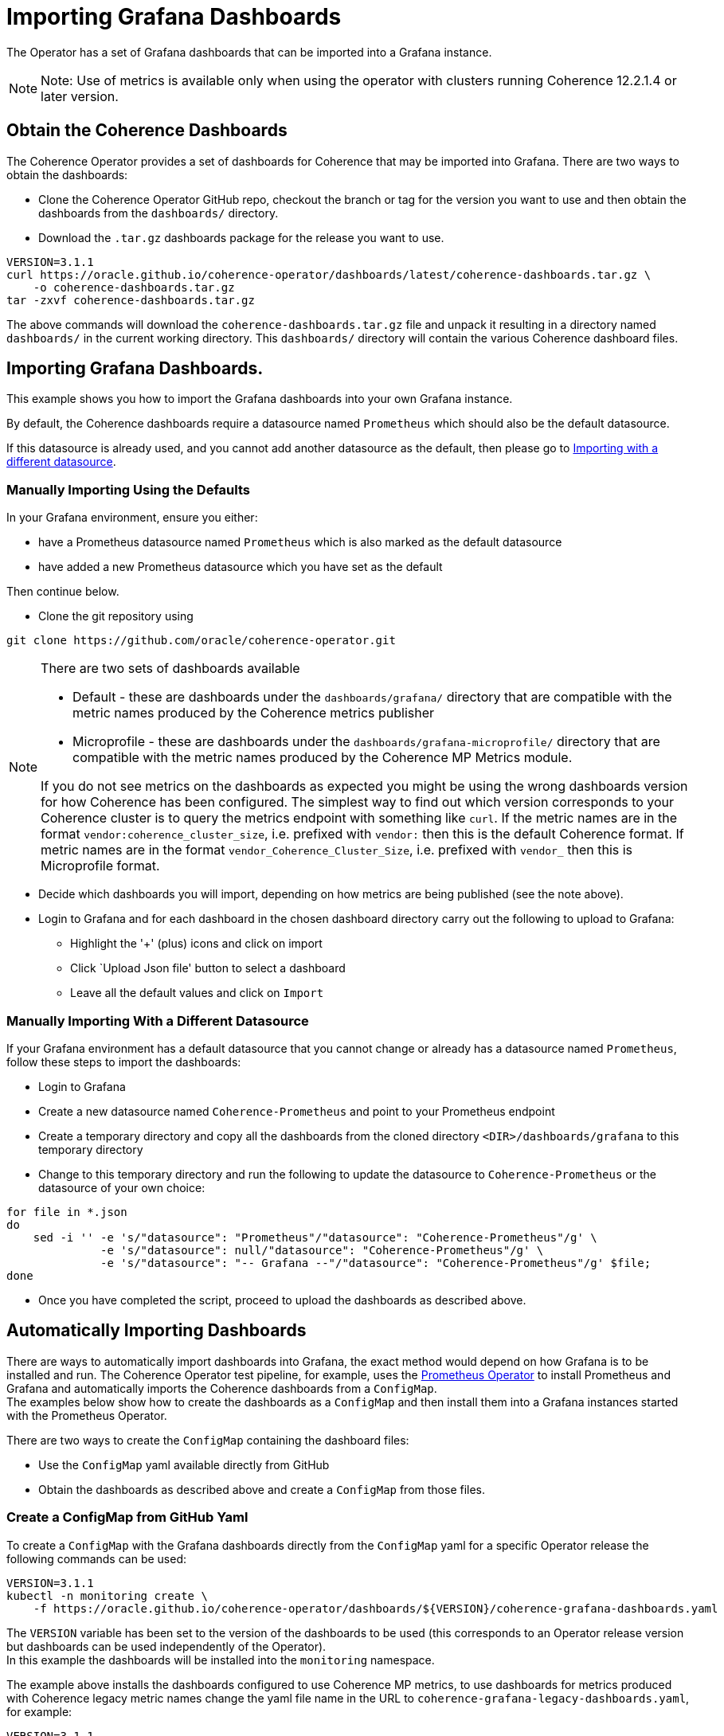 ///////////////////////////////////////////////////////////////////////////////

    Copyright (c) 2020, Oracle and/or its affiliates.
    Licensed under the Universal Permissive License v 1.0 as shown at
    http://oss.oracle.com/licenses/upl.

///////////////////////////////////////////////////////////////////////////////

= Importing Grafana Dashboards

The Operator has a set of Grafana dashboards that can be imported into a Grafana instance.

NOTE: Note: Use of metrics is available only when using the operator with clusters running
Coherence 12.2.1.4 or later version.

== Obtain the Coherence Dashboards

The Coherence Operator provides a set of dashboards for Coherence that may be imported into Grafana.
There are two ways to obtain the dashboards:

* Clone the Coherence Operator GitHub repo, checkout the branch or tag for the version you want to use and
then obtain the dashboards from the `dashboards/` directory.

* Download the `.tar.gz` dashboards package for the release you want to use.

[source,bash]
----
VERSION=3.1.1
curl https://oracle.github.io/coherence-operator/dashboards/latest/coherence-dashboards.tar.gz \
    -o coherence-dashboards.tar.gz
tar -zxvf coherence-dashboards.tar.gz
----

The above commands will download the `coherence-dashboards.tar.gz` file and unpack it resulting in a
directory named `dashboards/` in the current working directory. This `dashboards/` directory will contain
the various Coherence dashboard files.


== Importing Grafana Dashboards.

This example shows you how to import the Grafana dashboards into your own Grafana instance.

By default, the Coherence dashboards require a datasource named `Prometheus` which
should also be the default datasource.

If this datasource is already used, and you cannot add another datasource as the default,
then please go to <<different,Importing with a different datasource>>.

[#importing]
=== Manually Importing Using the Defaults

In your Grafana environment, ensure you either:

* have a Prometheus datasource named `Prometheus` which is also marked as the default datasource

* have added a new Prometheus datasource which you have set as the default

Then continue below.

* Clone the git repository using
[source,bash]
----
git clone https://github.com/oracle/coherence-operator.git
----

[NOTE]
====
There are two sets of dashboards available

* Default - these are dashboards under the `dashboards/grafana/` directory that are compatible with
the metric names produced by the Coherence metrics publisher
* Microprofile - these are dashboards under the `dashboards/grafana-microprofile/` directory that are compatible with
the metric names produced by the Coherence MP Metrics module.

If you do not see metrics on the dashboards as expected you might be using the wrong dashboards version for how
Coherence has been configured.
The simplest way to find out which version corresponds to your Coherence cluster
is to query the metrics endpoint with something like `curl`.
If the metric names are in the format `vendor:coherence_cluster_size`, i.e. prefixed with `vendor:` then this is
the default Coherence format.
If metric names are in the format `vendor_Coherence_Cluster_Size`, i.e. prefixed with `vendor_` then this is
Microprofile format.
====

* Decide which dashboards you will import, depending on how metrics are being published (see the note above).
* Login to Grafana and for each dashboard in the chosen dashboard directory carry out the
following to upload to Grafana:
[#steps]
** Highlight the '+' (plus) icons and click on import
** Click `Upload Json file' button to select a dashboard
** Leave all the default values and click on `Import`


[#different]
=== Manually Importing With a Different Datasource

If your Grafana environment has a default datasource that you cannot change or already has a
datasource named `Prometheus`, follow these steps to import the dashboards:

* Login to Grafana
* Create a new datasource named `Coherence-Prometheus` and point to your Prometheus endpoint
* Create a temporary directory and copy all the dashboards from the cloned directory
   `<DIR>/dashboards/grafana` to this temporary directory
* Change to this temporary directory and run the following to update the datasource to `Coherence-Prometheus` or the
datasource of your own choice:
[source,bash]
----
for file in *.json
do
    sed -i '' -e 's/"datasource": "Prometheus"/"datasource": "Coherence-Prometheus"/g' \
              -e 's/"datasource": null/"datasource": "Coherence-Prometheus"/g' \
              -e 's/"datasource": "-- Grafana --"/"datasource": "Coherence-Prometheus"/g' $file;
done
----
* Once you have completed the script, proceed to upload the dashboards as described above.

== Automatically Importing Dashboards

There are ways to automatically import dashboards into Grafana, the exact method would depend on how Grafana is to
be installed and run.
The Coherence Operator test pipeline, for example, uses the
https://github.com/coreos/prometheus-operator[Prometheus Operator]
to install Prometheus and Grafana and automatically imports the Coherence dashboards from a `ConfigMap`. +
The examples below show how to create the dashboards as a `ConfigMap` and then install them into a Grafana
instances started with the Prometheus Operator.

There are two ways to create the `ConfigMap` containing the dashboard files:

* Use the `ConfigMap` yaml available directly from GitHub
* Obtain the dashboards as described above and create a `ConfigMap` from those files.

=== Create a ConfigMap from GitHub Yaml

To create a `ConfigMap` with the Grafana dashboards directly from the `ConfigMap` yaml for a specific Operator release
the following commands can be used:

[source,bash]
----
VERSION=3.1.1
kubectl -n monitoring create \
    -f https://oracle.github.io/coherence-operator/dashboards/${VERSION}/coherence-grafana-dashboards.yaml
----
The `VERSION` variable has been set to the version of the dashboards to be used (this corresponds to an
Operator release version but dashboards can be used independently of the Operator). +
In this example the dashboards will be installed into the `monitoring` namespace.

The example above installs the dashboards configured to use Coherence MP metrics, to use dashboards for
metrics produced with Coherence legacy metric names change the yaml file name in the
URL to `coherence-grafana-legacy-dashboards.yaml`, for example:

[source,bash]
----
VERSION=3.1.1
kubectl -n monitoring create \
    -f https://oracle.github.io/coherence-operator/dashboards/${VERSION}/coherence-grafana-legacy-dashboards.yaml
----


=== Create a ConfigMap from the Dashboard Package File

To create a `ConfigMap` with the Grafana dashboards in directly from `.tar.gz` dashboard package for a specific
Operator release the following commands can be used:

[source,bash]
----
VERSION=3.1.1
curl https://oracle.github.io/coherence-operator/dashboards/${VERSION}/coherence-dashboards.tar.gz \
    -o coherence-dashboards.tar.gz
tar -zxvf coherence-dashboards.tar.gz
kubectl -n monitoring create configmap coherence-grafana-dashboards --from-file=dashboards/grafana
----
The `VERSION` variable has been set to the version of the dashboards to be used (this corresponds to an
Operator release version but dashboards can be used independently of the Operator). +
In this example the dashboards `ConfigMap` named `coherence-grafana-dashboards` will be installed into
the `monitoring` namespace.


=== Label the ConfigMap

In this example Grafana will be configured to import dashboards from `ConfigMaps` with the
label `grafana_dashboard`, so the `ConfigMap` created above needs to be labelled:

[source,bash]
----
kubectl -n monitoring label configmap coherence-grafana-dashboards grafana_dashboard=1
----

=== Install the Prometheus Operator

The Prometheus Operator will be installed using its Helm chart.
Create a Helm values file like the following:
[source,yaml]
.prometheus-values.yaml
----
prometheus:
  prometheusSpec:
    serviceMonitorSelectorNilUsesHelmValues: false
alertmanager:
  enabled: false
nodeExporter:
  enabled: true
grafana:
  enabled: true                   # <1>
  sidecar:
    dashboards:                   # <2>
      enabled: true
      label: grafana_dashboard
----
<1> Grafana will be enabled.
<2> Grafana will automatically import dashboards from `ConfigMaps` that have the label `grafana_dashboard`
(which was given to the `ConfigMap` created above).

Prometheus can be installed into the `monitoring` namespace using the Helm command:
[source,bash]
----
helm install --namespace monitoring \
    --values prometheus-values.yaml \
    prometheus stable/prometheus-operator
----

To actually start Prometheus a `Prometheus` CRD resource needs to be added to Kubernetes.
Create a `Prometheus` resource yaml file suitable for testing:

[source,yaml]
.prometheus.yaml
----
apiVersion: monitoring.coreos.com/v1
kind: Prometheus
metadata:
  name: prometheus
spec:
  serviceAccountName: prometheus
  serviceMonitorSelector:
    matchLabels:
      coherenceComponent: coherence-service-monitor  # <1>
  resources:
    requests:
      memory: 400Mi
  enableAdminAPI: true
----
<1> The `serviceMonitorSelector` tells Prometheus to use any `ServiceMonitor` that is created with the
`coherence-service-monitor` label, which is a label that the Coherence Operator adds to any `ServiceMonitor`
that it creates.

Install the `prometheus.yaml` file into Kubernetes:
[source,bash]
----
kubectl -n monitoring create -f etc/prometheus.yaml
----

In the `monitoring` namespace there should now be a number of `Pods` and `Services`, among them a `Prometheus`
instance, and a Grafana instance. It should be possible to reach the Grafana UI on the ports exposed by the `Pod`
and see the imported Coherence dashboards.

[source,bash]
----
GRAFANA_POD=$(kubectl -n monitoring get pod -l app.kubernetes.io/name=grafana -o name)
kubectl -n monitoring port-forward ${GRAFANA_POD} 3000:3000
----

NOTE: The default username for Grafana installed by the Prometheus Operator is `admin`
the default password is `prom-operator`

If a Coherence cluster has been started with the Operator as described in the <<metrics/020_metrics.adoc,Publish Metrics>>
page, its metrics will eventually appear in Prometheus and Grafana. It can sometimes take a minute or so for
Prometheus to start scraping metrics and for them to appear in Grafana.
